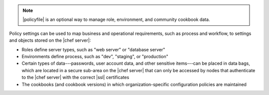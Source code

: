 .. The contents of this file may be included in multiple topics (using the includes directive).
.. The contents of this file should be modified in a way that preserves its ability to appear in multiple topics. 


.. note:: |policyfile| is an optional way to manage role, environment, and community cookbook data.

Policy settings can be used to map business and operational requirements, such as process and workflow, to settings and objects stored on the |chef server|:

* Roles define server types, such as "web server" or "database server"
* Environments define process, such as "dev", "staging", or "production"
* Certain types of data---passwords, user account data, and other sensitive items---can be placed in data bags, which are located in a secure sub-area on the |chef server| that can only be accessed by nodes that authenticate to the |chef server| with the correct |ssl| certificates
* The cookbooks (and cookbook versions) in which organization-specific configuration policies are maintained
